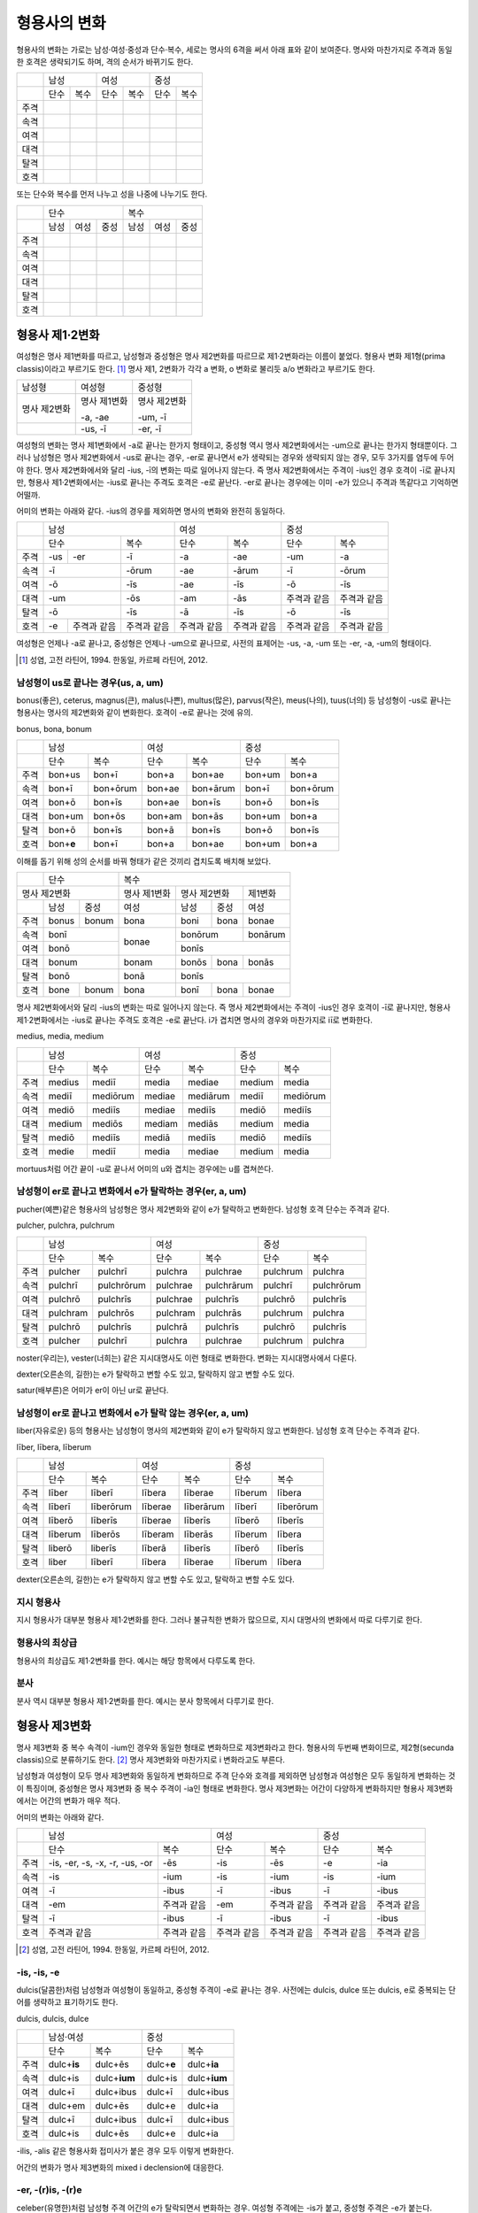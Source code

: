형용사의 변화
=============

형용사의 변화는 가로는 남성·여성·중성과 단수·복수, 세로는 명사의 6격을 써서 아래 표와 같이 보여준다. 명사와 마찬가지로 주격과 동일한 호격은 생략되기도 하며, 격의 순서가 바뀌기도 한다.

+------+------+------+------+------+------+------+
|      |        남성 |        여성 |    중성     |
+------+------+------+------+------+------+------+
|      | 단수 | 복수 | 단수 | 복수 | 단수 | 복수 |
+------+------+------+------+------+------+------+
| 주격 |      |      |      |      |      |      |
+------+------+------+------+------+------+------+
| 속격 |      |      |      |      |      |      |
+------+------+------+------+------+------+------+
| 여격 |      |      |      |      |      |      |
+------+------+------+------+------+------+------+
| 대격 |      |      |      |      |      |      |
+------+------+------+------+------+------+------+
| 탈격 |      |      |      |      |      |      |
+------+------+------+------+------+------+------+
| 호격 |      |      |      |      |      |      |
+------+------+------+------+------+------+------+

또는 단수와 복수를 먼저 나누고 성을 나중에 나누기도 한다.

+------+------+------+------+------+------+------+
|      |               단수 | 복수               |
+------+------+------+------+------+------+------+
|      | 남성 | 여성 | 중성 | 남성 | 여성 | 중성 |
+------+------+------+------+------+------+------+
| 주격 |      |      |      |      |      |      |
+------+------+------+------+------+------+------+
| 속격 |      |      |      |      |      |      |
+------+------+------+------+------+------+------+
| 여격 |      |      |      |      |      |      |
+------+------+------+------+------+------+------+
| 대격 |      |      |      |      |      |      |
+------+------+------+------+------+------+------+
| 탈격 |      |      |      |      |      |      |
+------+------+------+------+------+------+------+
| 호격 |      |      |      |      |      |      |
+------+------+------+------+------+------+------+

형용사 제1·2변화
----------------

여성형은 명사 제1변화를 따르고, 남성형과 중성형은 명사 제2변화를 따르므로 제1·2변화라는 이름이 붙었다. 형용사 변화 제1형(prima classis)이라고 부르기도 한다. [#]_ 명사 제1, 2변화가 각각 a 변화, o 변화로 불리듯 a/o 변화라고 부르기도 한다.

+--------------+--------------+--------------+
| 남성형       | 여성형       | 중성형       |
+--------------+--------------+--------------+
| 명사 제2변화 | 명사 제1변화 | 명사 제2변화 |
|              |              |              |
|              | -a, -ae      | -um, -ī      |
+--------------+--------------+--------------+
|              | -us, -ī      | -er, -ī      |
+--------------+--------------+--------------+

여성형의 변화는 명사 제1변화에서 -a로 끝나는 한가지 형태이고, 중성형 역시 명사 제2변화에서는 -um으로 끝나는 한가지 형태뿐이다. 그러나 남성형은 명사 제2변화에서 -us로 끝나는 경우, -er로 끝나면서 e가 생략되는 경우와 생략되지 않는 경우, 모두 3가지를 염두에 두어야 한다. 명사 제2변화에서와 달리 -ius, -ī의 변화는 따로 일어나지 않는다. 즉 명사
제2변화에서는 주격이 -ius인 경우 호격이 -ī로 끝나지만, 형용사 제1·2변화에서는 -ius로 끝나는 주격도 호격은 -e로 끝난다. -er로 끝나는 경우에는 이미 -e가 있으니 주격과 똑같다고 기억하면 어떨까.

어미의 변화는 아래와 같다. -ius의 경우를 제외하면 명사의 변화와 완전히 동일하다.

+--------+--------+--------+--------+--------+--------+--------+--------+
|        |          남성            | 여성            |          중성   |
+--------+--------+--------+--------+--------+--------+--------+--------+
|        | 단수            | 복수   | 단수   | 복수   | 단수   | 복수   |
+--------+--------+--------+--------+--------+--------+--------+--------+
| 주격   | -us    | -er    | -ī     | -a     | -ae    | -um    | -a     |
+--------+--------+--------+--------+--------+--------+--------+--------+
| 속격   | -ī              | -ōrum  | -ae    | -ārum  | -ī     | -ōrum  |
+--------+--------+--------+--------+--------+--------+--------+--------+
| 여격   | -ō              | -īs    | -ae    | -īs    | -ō     | -īs    |
+--------+--------+--------+--------+--------+--------+--------+--------+
| 대격   | -um             | -ōs    | -am    | -ās    | 주격과 | 주격과 |
|        |                 |        |        |        | 같음   | 같음   |
+--------+--------+--------+--------+--------+--------+--------+--------+
| 탈격   | -ō              | -īs    | -ā     | -īs    | -ō     | -īs    |
+--------+--------+--------+--------+--------+--------+--------+--------+
| 호격   | -e     | 주격과 | 주격과 | 주격과 | 주격과 | 주격과 | 주격과 |
|        |        | 같음   | 같음   | 같음   | 같음   | 같음   | 같음   |
+--------+--------+--------+--------+--------+--------+--------+--------+

여성형은 언제나 -a로 끝나고, 중성형은 언제나 -um으로 끝나므로, 사전의 표제어는 -us, -a, -um 또는 -er, -a, -um의 형태이다.

.. [#] 성염, 고전 라틴어, 1994. 한동일, 카르페 라틴어, 2012.

남성형이 us로 끝나는 경우(us, a, um)
~~~~~~~~~~~~~~~~~~~~~~~~~~~~~~~~~~~~

bonus(좋은), ceterus, magnus(큰), malus(나쁜), multus(많은), parvus(작은), meus(나의), tuus(너의) 등 남성형이 -us로 끝나는 형용사는 명사의 제2변화와 같이 변화한다. 호격이 -e로 끝나는 것에 유의.

bonus, bona, bonum

+------+-------------+----------+--------+----------+--------+----------+
|      |            남성        |          여성     | 중성              |
+------+-------------+----------+--------+----------+--------+----------+
|      | 단수        | 복수     | 단수   | 복수     | 단수   | 복수     |
+------+-------------+----------+--------+----------+--------+----------+
| 주격 | bon+us      | bon+ī    | bon+a  | bon+ae   | bon+um | bon+a    |
+------+-------------+----------+--------+----------+--------+----------+
| 속격 | bon+ī       | bon+ōrum | bon+ae | bon+ārum | bon+ī  | bon+ōrum |
+------+-------------+----------+--------+----------+--------+----------+
| 여격 | bon+ō       | bon+īs   | bon+ae | bon+īs   | bon+ō  | bon+īs   |
+------+-------------+----------+--------+----------+--------+----------+
| 대격 | bon+um      | bon+ōs   | bon+am | bon+ās   | bon+um | bon+a    |
+------+-------------+----------+--------+----------+--------+----------+
| 탈격 | bon+ō       | bon+īs   | bon+ā  | bon+īs   | bon+ō  | bon+īs   |
+------+-------------+----------+--------+----------+--------+----------+
| 호격 | bon+\ **e** | bon+ī    | bon+a  | bon+ae   | bon+um | bon+a    |
+------+-------------+----------+--------+----------+--------+----------+

이해를 돕기 위해 성의 순서를 바꿔 형태가 같은 것끼리 겹치도록 배치해 보았다.

+--------------+--------------+--------------+--------------+---------+-------+-------+
|              | 단수                        | 복수                                   |
+--------------+--------------+--------------+--------------+---------+-------+-------+
|                명사 제2변화                | 명사 제1변화 |    명사 제2변화 |제1변화|
+--------------+--------------+--------------+--------------+---------+-------+-------+
|              | 남성         | 중성         | 여성         | 남성    | 중성  | 여성  |
+--------------+--------------+--------------+--------------+---------+-------+-------+
| 주격         | bonus        | bonum        | bona         | boni    | bona  | bonae |
+--------------+--------------+--------------+--------------+---------+-------+-------+
| 속격         | bonī                        | bonae        | bonōrum         |bonārum|
+--------------+--------------+--------------+              +---------+-------+-------+
| 여격         | bonō                        |              | bonīs                   |
+--------------+--------------+--------------+--------------+---------+-------+-------+
| 대격         | bonum                       | bonam        | bonōs   | bona  | bonās |
+--------------+--------------+--------------+--------------+---------+-------+-------+
| 탈격         | bonō                        | bonā         |            bonīs        |
+--------------+--------------+--------------+--------------+---------+-------+-------+
| 호격         | bone         | bonum        | bona         | bonī    | bona  | bonae |
+--------------+--------------+--------------+--------------+---------+-------+-------+

명사 제2변화에서와 달리 -ius의 변화는 따로 일어나지 않는다. 즉 명사
제2변화에서는 주격이 -ius인 경우 호격이 -ī로 끝나지만, 형용사
제1·2변화에서는 -ius로 끝나는 주격도 호격은 -e로 끝난다. i가 겹치면
명사의 경우와 마찬가지로 iī로 변화한다.

medius, media, medium

+------+--------+----------+--------+----------+--------+----------+
|      | 남성              | 여성              | 중성              |
+------+--------+----------+--------+----------+--------+----------+
|      | 단수   | 복수     | 단수   | 복수     | 단수   |   복수   |
+------+--------+----------+--------+----------+--------+----------+
| 주격 | medius | mediī    | media  | mediae   | medium | media    |
+------+--------+----------+--------+----------+--------+----------+
| 속격 | mediī  | mediōrum | mediae | mediārum | mediī  | mediōrum |
+------+--------+----------+--------+----------+--------+----------+
| 여격 | mediō  | mediīs   | mediae | mediīs   | mediō  | mediīs   |
+------+--------+----------+--------+----------+--------+----------+
| 대격 | medium | mediōs   | mediam | mediās   | medium | media    |
+------+--------+----------+--------+----------+--------+----------+
| 탈격 | mediō  | mediīs   | mediā  | mediīs   | mediō  | mediīs   |
+------+--------+----------+--------+----------+--------+----------+
| 호격 | medie  | mediī    | media  | mediae   | medium | media    |
+------+--------+----------+--------+----------+--------+----------+

mortuus처럼 어간 끝이 -u로 끝나서 어미의 u와 겹치는 경우에는 u를 겹쳐쓴다.

남성형이 er로 끝나고 변화에서 e가 탈락하는 경우(er, a, um)
~~~~~~~~~~~~~~~~~~~~~~~~~~~~~~~~~~~~~~~~~~~~~~~~~~~~~~~~~~

pucher(예쁜)같은 형용사의 남성형은 명사 제2변화와 같이 e가 탈락하고
변화한다. 남성형 호격 단수는 주격과 같다.

pulcher, pulchra, pulchrum

+------+----------+------------+----------+------------+----------+------------+
|      |              남성     | 여성                  | 중성                  |
+------+----------+------------+----------+------------+----------+------------+
|      | 단수     | 복수       | 단수     | 복수       | 단수     |   복수     |
+------+----------+------------+----------+------------+----------+------------+
| 주격 | pulcher  | pulchrī    | pulchra  | pulchrae   | pulchrum | pulchra    |
+------+----------+------------+----------+------------+----------+------------+
| 속격 | pulchrī  | pulchrōrum | pulchrae | pulchrārum | pulchrī  | pulchrōrum |
+------+----------+------------+----------+------------+----------+------------+
| 여격 | pulchrō  | pulchrīs   | pulchrae | pulchrīs   | pulchrō  | pulchrīs   |
+------+----------+------------+----------+------------+----------+------------+
| 대격 | pulchram | pulchrōs   | pulchram | pulchrās   | pulchrum | pulchra    |
+------+----------+------------+----------+------------+----------+------------+
| 탈격 | pulchrō  | pulchrīs   | pulchrā  | pulchrīs   | pulchrō  | pulchrīs   |
+------+----------+------------+----------+------------+----------+------------+
| 호격 | pulcher  | pulchrī    | pulchra  | pulchrae   | pulchrum | pulchra    |
+------+----------+------------+----------+------------+----------+------------+

.. hlist::
   :columns: 2
   
   * aeger, a, um 아픈, 병약한
   * āter, a, um 어두운
   * niger, a, um 검은
   * noster, a, um 우리는
   * piger, a, um 둔한, 살찐
   * pulcher, a, um 예쁜
   * sacer, a, um 성스러운
   * satur, a, um 배부른
   * vester, a, um 너희는

noster(우리는), vester(너희는) 같은 지시대명사도 이런 형태로 변화한다. 변화는 지시대명사에서 다룬다.

dexter(오른손의, 길한)는 e가 탈락하고 변할 수도 있고, 탈락하지 않고 변할 수도 있다.

satur(배부른)은 어미가 er이 아닌 ur로 끝난다.

남성형이 er로 끝나고 변화에서 e가 탈락 않는 경우(er, a, um)
~~~~~~~~~~~~~~~~~~~~~~~~~~~~~~~~~~~~~~~~~~~~~~~~~~~~~~~~~~~

liber(자유로운) 등의 형용사는 남성형이 명사의 제2변화와 같이 e가
탈락하지 않고 변화한다. 남성형 호격 단수는 주격과 같다.

līber, lībera, līberum

+------+---------+-----------+---------+-----------+---------+-----------+
|      | 남성                | 여성                |             중성    |
+------+---------+-----------+---------+-----------+---------+-----------+
|      | 단수    | 복수      | 단수    | 복수      | 단수    |   복수    |
+------+---------+-----------+---------+-----------+---------+-----------+
| 주격 | līber   | līberī    | lībera  | līberae   | līberum | lībera    |
+------+---------+-----------+---------+-----------+---------+-----------+
| 속격 | līberī  | līberōrum | līberae | līberārum | līberī  | līberōrum |
+------+---------+-----------+---------+-----------+---------+-----------+
| 여격 | līberō  | līberīs   | līberae | līberīs   | līberō  | līberīs   |
+------+---------+-----------+---------+-----------+---------+-----------+
| 대격 | līberum | līberōs   | līberam | līberās   | līberum | lībera    |
+------+---------+-----------+---------+-----------+---------+-----------+
| 탈격 | liberō  | liberīs   | līberā  | līberīs   | līberō  | līberīs   |
+------+---------+-----------+---------+-----------+---------+-----------+
| 호격 | liber   | līberī    | lībera  | līberae   | līberum | lībera    |
+------+---------+-----------+---------+-----------+---------+-----------+

.. hlist::
   :columns: 2
   
   * liber, a, um 자유로운
   * miser, a, um 불쌍한, 슬픈
   * tener, a, um 부드러운

dexter(오른손의, 길한)는 e가 탈락하지 않고 변할 수도 있고, 탈락하고 변할
수도 있다.

지시 형용사
~~~~~~~~~~~

지시 형용사가 대부분 형용사 제1·2변화를 한다. 그러나 불규칙한 변화가
많으므로, 지시 대명사의 변화에서 따로 다루기로 한다.

.. hlist::
   :columns: 2
   
   * alius, totus
   * ambōbus duōbus

형용사의 최상급
~~~~~~~~~~~~~~~

형용사의 최상급도 제1·2변화를 한다. 예시는 해당 항목에서 다루도록 한다.

분사
~~~~

분사 역시 대부분 형용사 제1·2변화를 한다. 예시는 분사 항목에서 다루기로 한다.

형용사 제3변화
--------------

명사 제3변화 중 복수 속격이 -ium인 경우와 동일한 형태로 변화하므로
제3변화라고 한다. 형용사의 두번째 변화이므로, 제2형(secunda classis)으로
분류하기도 한다. [#]_ 명사 제3변화와 마찬가지로 i 변화라고도 부른다.

남성형과 여성형이 모두 명사 제3변화와 동일하게 변화하므로 주격 단수와
호격를 제외하면 남성형과 여성형은 모두 동일하게 변화하는 것이 특징이며,
중성형은 명사 제3변화 중 복수 주격이 -ia인 형태로 변화한다. 명사
제3변화는 어간이 다양하게 변화하지만 형용사 제3변화에서는 어간의 변화가
매우 적다.

어미의 변화는 아래와 같다.

+---------+---------+---------+---------+---------+---------+---------+
|         | 남성              | 여성              | 중성              |
+---------+---------+---------+---------+---------+---------+---------+
|         | 단수    | 복수    | 단수    | 복수    | 단수    | 복수    |
+---------+---------+---------+---------+---------+---------+---------+
| 주격    | -is,    | -ēs     | -is     | -ēs     | -e      | -ia     |
|         | -er,    |         |         |         |         |         |
|         | -s, -x, |         |         |         |         |         |
|         | -r,     |         |         |         |         |         |
|         | -us,    |         |         |         |         |         |
|         | -or     |         |         |         |         |         |
+---------+---------+---------+---------+---------+---------+---------+
| 속격    | -is     | -ium    | -is     | -ium    | -is     | -ium    |
+---------+---------+---------+---------+---------+---------+---------+
| 여격    | -ī      | -ibus   | -ī      | -ibus   | -ī      | -ibus   |
+---------+---------+---------+---------+---------+---------+---------+
| 대격    | -em     | 주격과  | -em     | 주격과  | 주격과  | 주격과  |
|         |         | 같음    |         | 같음    | 같음    | 같음    |
+---------+---------+---------+---------+---------+---------+---------+
| 탈격    | -ī      | -ibus   | -ī      | -ibus   | -ī      | -ibus   |
+---------+---------+---------+---------+---------+---------+---------+
| 호격    | 주격과  | 주격과  | 주격과  | 주격과  | 주격과  | 주격과  |
|         | 같음    | 같음    | 같음    | 같음    | 같음    | 같음    |
+---------+---------+---------+---------+---------+---------+---------+

.. [#] 성염, 고전 라틴어, 1994. 한동일, 카르페 라틴어, 2012.

-is, -is, -e
~~~~~~~~~~~~

dulcis(달콤한)처럼 남성형과 여성형이 동일하고, 중성형 주격이 -e로 끝나는 경우. 사전에는 dulcis, dulce 또는 dulcis, e로 중복되는 단어를 생략하고 표기하기도 한다.

dulcis, dulcis, dulce

+------+---------------+----------------+--------------+----------------+
|      | 남성·여성                      | 중성                          |
+------+---------------+----------------+--------------+----------------+
|      | 단수          | 복수           | 단수         | 복수           |
+------+---------------+----------------+--------------+----------------+
| 주격 | dulc+\ **is** | dulc+ēs        | dulc+\ **e** | dulc+\ **ia**  |
+------+---------------+----------------+--------------+----------------+
| 속격 | dulc+is       | dulc+\ **ium** | dulc+is      | dulc+\ **ium** |
+------+---------------+----------------+--------------+----------------+
| 여격 | dulc+ī        | dulc+ibus      | dulc+ī       | dulc+ibus      |
+------+---------------+----------------+--------------+----------------+
| 대격 | dulc+em       | dulc+ēs        | dulc+e       | dulc+ia        |
+------+---------------+----------------+--------------+----------------+
| 탈격 | dulc+ī        | dulc+ibus      | dulc+ī       | dulc+ibus      |
+------+---------------+----------------+--------------+----------------+
| 호격 | dulc+is       | dulc+ēs        | dulc+e       | dulc+ia        |
+------+---------------+----------------+--------------+----------------+

.. hlist::
   :columns: 2
   
   * aequalis, e 평등한
   * brevis, e 짧은
   * difficilis, e 어려운
   * facilis, e 쉬운, 다루기 쉬운
   * fortis, e 강한, 용감한
   * gravis, e 무거운
   * levis, e 가벼운
   * nobilis, e 유명한, 귀족의
   * omnis, e 모든
   * similis, e 비슷한
   * tristis, e 슬픈, 무서운
   * utilis, e 유용한

-ilis, -alis 같은 형용사화 접미사가 붙은 경우 모두 이렇게 변화한다.

어간의 변화가 명사 제3변화의 mixed i declension에 대응한다.

-er, -(r)is, -(r)e
~~~~~~~~~~~~~~~~~~

celeber(유명한)처럼 남성형 주격 어간의 e가 탈락되면서 변화하는 경우. 여성형 주격에는 -is가 붙고, 중성형 주격은 -e가 붙는다.

celeber, celebris, celebre

+------+----------+------------+----------+------------+----------+------------+
|      | 남성                  | 여성                  | 중성                  |
+------+----------+------------+----------+------------+----------+------------+
|      | 단수     | 복수       | 단수     | 복수       | 단수     | 복수       |
+------+----------+------------+----------+------------+----------+------------+
| 주격 | celeber  | celebrēs   | celebris | celebrēs   | celebre  | celebria   |
+------+----------+------------+----------+------------+----------+------------+
| 속격 | celebris | celebrium  | celebris | celebrium  | celebris | celebrium  |
+------+----------+------------+----------+------------+----------+------------+
| 여격 | celebrī  | celebribus | celebrī  | celebribus | celebrī  | celebribus |
+------+----------+------------+----------+------------+----------+------------+
| 대격 | celebrem | celebrēs   | celebrem | celebrēs   | celebre  | celebria   |
+------+----------+------------+----------+------------+----------+------------+
| 탈격 | celebrī  | celebribus | celebrī  | celebribus | celebrī  | celebribus |
+------+----------+------------+----------+------------+----------+------------+
| 호격 | celeber  | celebrēs   | celebris | celebrēs   | celebre  | celebria   |
+------+----------+------------+----------+------------+----------+------------+

.. hlist::
   :columns: 2
   
   * acer, is, e 날카로운
   * celeber, is, e 유명한
   * equester, is, e 기병의
   * salūber, is, e 건강한, 건강에 좋은
   * terrester, is, e 땅의
   * volucer, is, e 나는, 날개달린

어간의 변화는 명사 제3변화의 mixed i declension에 대응한다. 어미는 다른
점에 유의.

-s, -s, -s/-x, -x, -x/-r, -r, -r
~~~~~~~~~~~~~~~~~~~~~~~~~~~~~~~~

felix(행복한)처럼 남성형, 여성형, 중성형 주격 단수가 모두 같은 경우. x는 c+s인 것으로 본다. 세 단어가 모두 같으므로 사전에는 명사 제3변화와 마찬가지로 felix, felicis 또는 felix, icis처럼 단수 주격과 소유격으로
표기한다.

fēlīx, fēlīcis

+------+-----------+-----------+---------+-----------+
|      | 남성·여성             | 중성                |
+------+-----------+-----------+---------+-----------+
|      | 단수      | 복수      | 단수    | 복수      |
+------+-----------+-----------+---------+-----------+
| 주격 | fēlīx     | fēlīcēs   | fēlīx   | fēlīcia   |
+------+-----------+-----------+---------+-----------+
| 속격 | fēlīcis   | fēlīcium  | fēlīcis | fēlīcium  |
+------+-----------+-----------+---------+-----------+
| 여격 | fēlīcī    | fēlīcibus | fēlīcī  | fēlīcibus |
+------+-----------+-----------+---------+-----------+
| 대격 | fēlīcem   | fēlīcēs   | fēlīx   | fēlīcia   |
+------+-----------+-----------+---------+-----------+
| 탈격 | fēlīcī    | fēlīcibus | fēlīcī  | fēlīcibus |
+------+-----------+-----------+---------+-----------+
| 호격 | fēlīx     | fēlīcēs   | fēlīx   | fēlīcia   |
+------+-----------+-----------+---------+-----------+

.. hlist::
   :columns: 2
   
   * atrōx, ōcis 가혹한
   * audax, acis 대담한
   * fēlīx, īcis 행복한
   * fervens, ntis 뜨거운, 끓는
   * pār, is 동등한
   * sapiēns, ntis 지혜로운
   * velox, ocis 빠른

어간의 변화가 제3변화 명사의 mixed i declension 중자음형에 대응한다. par는 pure i declension에 대응한다.

자음변화(s, s, s/x, x, x)
~~~~~~~~~~~~~~~~~~~~~~~~~

vetus(오래된, 낡은) 같은 경우는 탈격 단수가 -i가 아닌 -e로, 목적격 복수
-ium이 아닌 -um으로, 중성형 복수 주격이 -ia가 아닌 -a로 자음변화이다.

vetus, veteris

+------+---------------+----------------+---------------+----------------+
|      | 남성·여성                      | 중성                           |
+------+---------------+----------------+---------------+----------------+
|      | 단수          | 복수           | 단수          |  복수          |
+------+---------------+----------------+---------------+----------------+
| 주격 | vetus         | veter+ēs       | vetus         | veter+\ **a**  |
+------+---------------+----------------+---------------+----------------+
| 속격 | veter+is      | veter+\ **um** | veter+is      | veter+\ **um** |
+------+---------------+----------------+---------------+----------------+
| 여격 | veter+ī       | veter+ibus     | veter+ī       | veter+ibus     |
+------+---------------+----------------+---------------+----------------+
| 대격 | veter+em      | veter+ēs       | vetus         | veter+\ **a**  |
+------+---------------+----------------+---------------+----------------+
| 탈격 | veter+\ **e** | veter+ibus     | veter+\ **e** | veter+ibus     |
+------+---------------+----------------+---------------+----------------+
| 호격 | vetus         | veter+ēs       | vetus         | veter+\ **a**  |
+------+---------------+----------------+---------------+----------------+

.. hlist::
   :columns: 2
   
   * dīves, itis 부유한
   * iuvenis, is 젊은
   * melior, us bonus의 비교급
   * senex, is 늙은

형용사의 비교급
~~~~~~~~~~~~~~~

형용사의 비교급도 제3변화를 한다. 예시는 해당 항목에서 다룬다.

수사
~~~~

수사의 일부는 제3변화를 한다. 예시는 해당 항목에서 다룬다.

탈격 -e
~~~~~~~

ns, ntis 명사 동사 분사

a sapiente

fervente aqua

고유명사일 경우 e

cum Felice (Felix씨와 함께)
